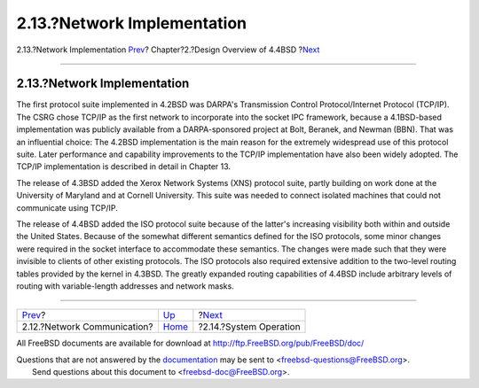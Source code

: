 ============================
2.13.?Network Implementation
============================

.. raw:: html

   <div class="navheader">

2.13.?Network Implementation
`Prev <overview-network-communication.html>`__?
Chapter?2.?Design Overview of 4.4BSD
?\ `Next <overview-operation.html>`__

--------------

.. raw:: html

   </div>

.. raw:: html

   <div class="sect1">

.. raw:: html

   <div class="titlepage" xmlns="">

.. raw:: html

   <div>

.. raw:: html

   <div>

2.13.?Network Implementation
----------------------------

.. raw:: html

   </div>

.. raw:: html

   </div>

.. raw:: html

   </div>

The first protocol suite implemented in 4.2BSD was DARPA's Transmission
Control Protocol/Internet Protocol (TCP/IP). The CSRG chose TCP/IP as
the first network to incorporate into the socket IPC framework, because
a 4.1BSD-based implementation was publicly available from a
DARPA-sponsored project at Bolt, Beranek, and Newman (BBN). That was an
influential choice: The 4.2BSD implementation is the main reason for the
extremely widespread use of this protocol suite. Later performance and
capability improvements to the TCP/IP implementation have also been
widely adopted. The TCP/IP implementation is described in detail in
Chapter 13.

The release of 4.3BSD added the Xerox Network Systems (XNS) protocol
suite, partly building on work done at the University of Maryland and at
Cornell University. This suite was needed to connect isolated machines
that could not communicate using TCP/IP.

The release of 4.4BSD added the ISO protocol suite because of the
latter's increasing visibility both within and outside the United
States. Because of the somewhat different semantics defined for the ISO
protocols, some minor changes were required in the socket interface to
accommodate these semantics. The changes were made such that they were
invisible to clients of other existing protocols. The ISO protocols also
required extensive addition to the two-level routing tables provided by
the kernel in 4.3BSD. The greatly expanded routing capabilities of
4.4BSD include arbitrary levels of routing with variable-length
addresses and network masks.

.. raw:: html

   </div>

.. raw:: html

   <div class="navfooter">

--------------

+---------------------------------------------------+--------------------------+-----------------------------------------+
| `Prev <overview-network-communication.html>`__?   | `Up <overview.html>`__   | ?\ `Next <overview-operation.html>`__   |
+---------------------------------------------------+--------------------------+-----------------------------------------+
| 2.12.?Network Communication?                      | `Home <index.html>`__    | ?2.14.?System Operation                 |
+---------------------------------------------------+--------------------------+-----------------------------------------+

.. raw:: html

   </div>

All FreeBSD documents are available for download at
http://ftp.FreeBSD.org/pub/FreeBSD/doc/

| Questions that are not answered by the
  `documentation <http://www.FreeBSD.org/docs.html>`__ may be sent to
  <freebsd-questions@FreeBSD.org\ >.
|  Send questions about this document to <freebsd-doc@FreeBSD.org\ >.
